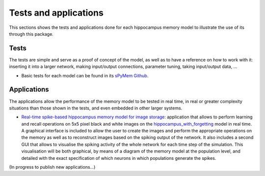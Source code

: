 .. _test_and_applications:

Tests and applications
======================

This sections shows the tests and applications done for each hippocampus memory model to illustrate the use of its through this package.


Tests
-----

The tests are simple and serve as a proof of concept of the model, as well as to have a reference on how to work with it: inserting it into a larger network, making input/output connections, parameter tuning, taking input/output data, ...

* Basic tests for each model can be found in its `sPyMem Github <https://github.com/dancasmor/sPyMem>`_.


Applications
------------

The applications allow the performance of the memory model to be tested in real time, in real or greater complexity situations than those shown in the tests, and even embedded in other larger systems.

* `Real-time spike-based hippocampus memory model for image storage <https://github.com/dancasmor/Real-time-spike-based-hippocampus-memory-model-for-image-storage>`_: application that allows to perform learning and recall operations on 5x5 pixel black and white images on the `hippocampus_with_forgetting <hippocampus_with_forgetting.html>`_ model in real time. A graphical interface is included to allow the user to create the images and perform the appropriate operations on the memory as well as to reconstruct images based on the spiking output of the network. It also includes a second GUI that allows to visualise the spiking activity of the whole network for each time step of the simulation. This visualisation will be both graphical, by means of a diagram of the memory model at the population level, and detailed with the exact specification of which neurons in which populations generate the spikes.

(In progress to publish new applications...)
